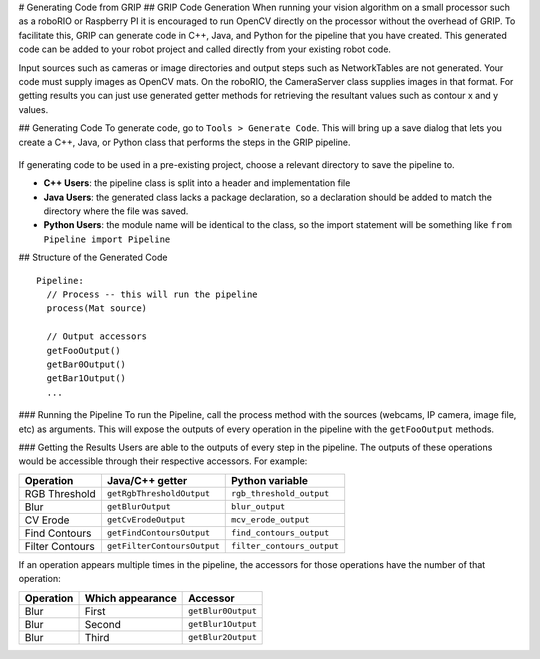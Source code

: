 # Generating Code from GRIP
## GRIP Code Generation
When running your vision algorithm on a small processor such as a roboRIO or Raspberry PI it is encouraged to run OpenCV directly
on the processor without the overhead of GRIP. To facilitate this, GRIP can generate code in C++, Java, and Python for the pipeline
that you have created. This generated code can be added to your robot project and called directly from your existing robot code.

Input sources such as cameras or image directories and output steps such as NetworkTables are not generated. Your code must supply
images as OpenCV mats. On the roboRIO, the CameraServer class supplies images in that format. For getting results you can just use
generated getter methods for retrieving the resultant values such as contour x and y values.

## Generating Code
To generate code, go to ``Tools > Generate Code``. This will bring up a save dialog that lets you create a C++, Java, or Python
class that performs the steps in the GRIP pipeline.

.. figure:: images/generating-code-from-grip/generating-code.png

If generating code to be used in a pre-existing project, choose a relevant directory to save the pipeline to.

-   **C++ Users**: the pipeline class is split into a header and implementation file
-   **Java Users**: the generated class lacks a package declaration, so a declaration should be added to match the directory where
    the file was saved.
-   **Python Users**: the module name will be identical to the class, so the import statement will be something like ``from Pipeline
    import Pipeline``

## Structure of the Generated Code
::

    Pipeline:
      // Process -- this will run the pipeline
      process(Mat source)

      // Output accessors
      getFooOutput()
      getBar0Output()
      getBar1Output()
      ...

### Running the Pipeline
To run the Pipeline, call the process method with the sources (webcams, IP camera, image file, etc) as arguments. This will
expose the outputs of every operation in the pipeline with the ``getFooOutput`` methods.

### Getting the Results
Users are able to the outputs of every step in the pipeline. The outputs of these operations would be accessible through
their respective accessors.  For example:

=============== =========================== ==========================
Operation       Java/C++ getter             Python variable
=============== =========================== ==========================
RGB Threshold   ``getRgbThresholdOutput``   ``rgb_threshold_output``
Blur            ``getBlurOutput``           ``blur_output``
CV Erode        ``getCvErodeOutput``        ``mcv_erode_output``
Find Contours   ``getFindContoursOutput``   ``find_contours_output``
Filter Contours ``getFilterContoursOutput`` ``filter_contours_output``
=============== =========================== ==========================

If an operation appears multiple times in the pipeline, the accessors for those operations have the number of that operation:

========= ================ ==================
Operation Which appearance  Accessor
========= ================ ==================
Blur      First            ``getBlur0Output``
Blur      Second           ``getBlur1Output``
Blur      Third            ``getBlur2Output``
========= ================ ==================
